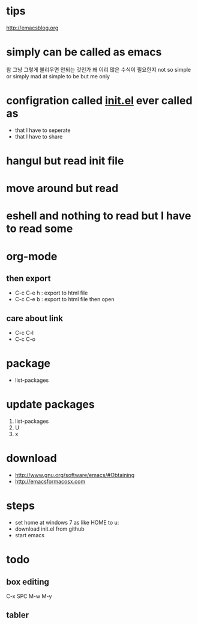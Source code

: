 * tips

http://emacsblog.org

* simply can be called as emacs

참 그냥 그렇게 불리우면 안되는 것인가
왜 이리 많은 수식이 필요한지
not so simple or simply mad at simple to be but me only

* configration called [[file:init.el][init.el]] ever called as

- that I have to seperate
- that I have to share

* hangul but read init file
* move around but read
* eshell and nothing to read but I have to read some
* org-mode
** then export

- C-c C-e h : export to html file
- C-c C-e b : export to html file then open

** care about link

- C-c C-l
- C-c C-o

* package

- list-packages

* update packages

1. list-packages
2. U
3. x

* download

- http://www.gnu.org/software/emacs/#Obtaining
- http://emacsformacosx.com

* steps

- set home at windows 7 as like HOME to u:\apps\Documents
- download init.el from github
- start emacs

* todo

** box editing

C-x SPC
M-w
M-y

** tabler

